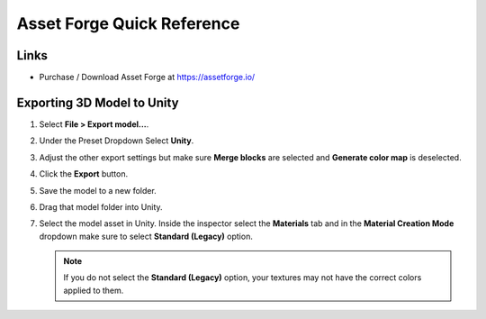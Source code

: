 ===========================
Asset Forge Quick Reference
===========================

Links
=====

*   Purchase / Download Asset Forge at https://assetforge.io/

Exporting 3D Model to Unity
===========================

#.  Select **File > Export model...**.
#.  Under the Preset Dropdown Select **Unity**.
#.  Adjust the other export settings but make sure **Merge blocks** are selected and **Generate color map** is deselected.
#.  Click the **Export** button.
#.  Save the model to a new folder.
#.  Drag that model folder into Unity.
#.  Select the model asset in Unity. Inside the inspector select the **Materials** tab and in the **Material Creation
    Mode** dropdown make sure to select **Standard (Legacy)** option.

    ..  note::

        If you do not select the **Standard (Legacy)** option, your textures may not have the correct colors applied to them.


